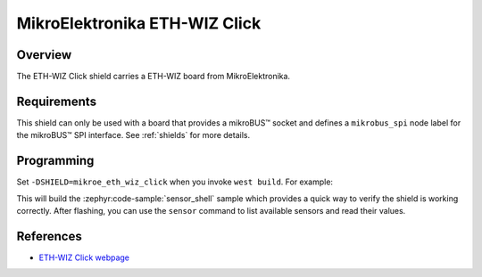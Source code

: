 .. _mikroe_eth_wiz_click:

MikroElektronika ETH-WIZ Click
==============================

Overview
********

The ETH-WIZ Click shield carries a ETH-WIZ board from MikroElektronika.

Requirements
************

This shield can only be used with a board that provides a mikroBUS™ socket and defines a
``mikrobus_spi`` node label for the mikroBUS™ SPI interface. See :ref:`shields` for more details.

Programming
**********

Set ``-DSHIELD=mikroe_eth_wiz_click`` when you invoke ``west build``. For example:

.. zephyr-app-commands::
   :zephyr-app: samples/sensor/sensor_shell
   :board: lpcxpresso55s16
   :shield: mikroe_eth_wiz_click
   :goals: build

This will build the :zephyr:code-sample:`sensor_shell` sample which provides a quick way to verify
the shield is working correctly. After flashing, you can use the ``sensor`` command to list
available sensors and read their values.

References
**********

- `ETH-WIZ Click webpage`_

.. _ETH-WIZ Click webpage: https://www.mikroe.com/eth-wiz-click
